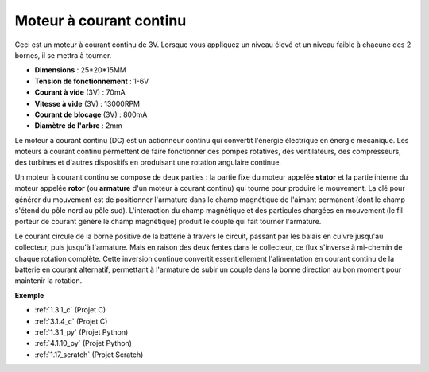 .. _cpn_motor:

Moteur à courant continu
================================

.. image:: img/image114.jpeg
    :align: center

Ceci est un moteur à courant continu de 3V. Lorsque vous appliquez un niveau élevé et un niveau faible à chacune des 2 bornes, il se mettra à tourner.

* **Dimensions** : 25*20*15MM
* **Tension de fonctionnement** : 1-6V
* **Courant à vide** (3V) : 70mA
* **Vitesse à vide** (3V) : 13000RPM
* **Courant de blocage** (3V) : 800mA
* **Diamètre de l'arbre** : 2mm

Le moteur à courant continu (DC) est un actionneur continu qui convertit l'énergie électrique en énergie mécanique. Les moteurs à courant continu permettent de faire fonctionner des pompes rotatives, des ventilateurs, des compresseurs, des turbines et d'autres dispositifs en produisant une rotation angulaire continue.

Un moteur à courant continu se compose de deux parties : la partie fixe du moteur appelée **stator** et la partie interne du moteur appelée **rotor** (ou **armature** d'un moteur à courant continu) qui tourne pour produire le mouvement.
La clé pour générer du mouvement est de positionner l'armature dans le champ magnétique de l'aimant permanent (dont le champ s'étend du pôle nord au pôle sud). L'interaction du champ magnétique et des particules chargées en mouvement (le fil porteur de courant génère le champ magnétique) produit le couple qui fait tourner l'armature.

.. image:: img/motor_sche.png
    :align: center

Le courant circule de la borne positive de la batterie à travers le circuit, passant par les balais en cuivre jusqu'au collecteur, puis jusqu'à l'armature.
Mais en raison des deux fentes dans le collecteur, ce flux s'inverse à mi-chemin de chaque rotation complète.
Cette inversion continue convertit essentiellement l'alimentation en courant continu de la batterie en courant alternatif, permettant à l'armature de subir un couple dans la bonne direction au bon moment pour maintenir la rotation.

**Exemple**

* :ref:`1.3.1_c` (Projet C)
* :ref:`3.1.4_c` (Projet C)
* :ref:`1.3.1_py` (Projet Python)
* :ref:`4.1.10_py` (Projet Python)
* :ref:`1.17_scratch` (Projet Scratch)
